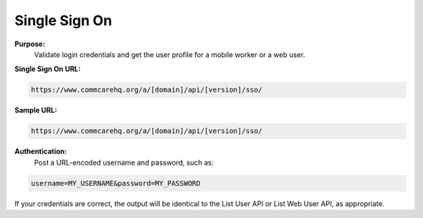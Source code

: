 Single Sign On
--------------

**Purpose:**
    Validate login credentials and get the user profile for a mobile worker or a web user.

**Single Sign On URL:**

.. code-block:: text

    https://www.commcarehq.org/a/[domain]/api/[version]/sso/

**Sample URL:**

.. code-block:: text

    https://www.commcarehq.org/a/[domain]/api/[version]/sso/

**Authentication:**
    Post a URL-encoded username and password, such as:

.. code-block:: text

    username=MY_USERNAME&password=MY_PASSWORD

If your credentials are correct, the output will be identical to the List User API or List Web User API, as appropriate.
